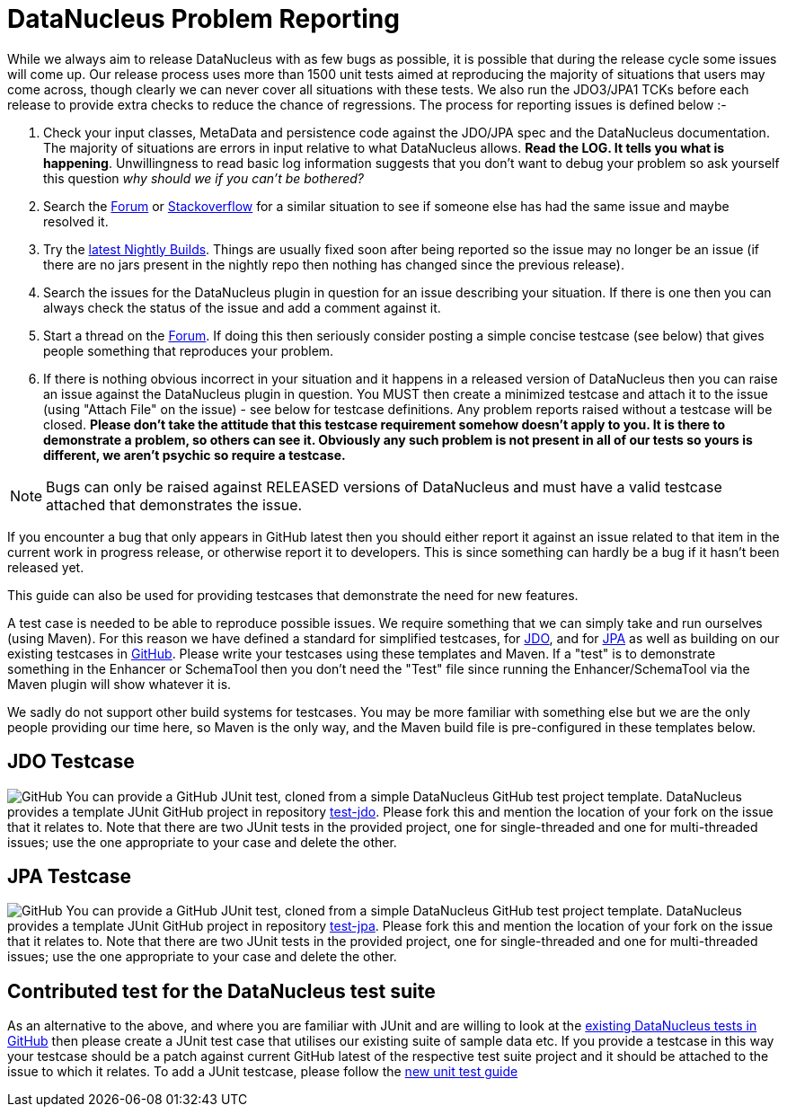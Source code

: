 [[problem_reporting]]
= DataNucleus Problem Reporting
:_basedir: ../
:_imagesdir: images/

While we always aim to release DataNucleus with as few bugs as possible, it is possible that during the release cycle some issues will come up. 
Our release process uses more than 1500 unit tests aimed at reproducing the majority of situations that users may come across, though
clearly we can never cover all situations with these tests. 
We also run the JDO3/JPA1 TCKs before each release to provide extra checks to reduce the chance of regressions. 
The process for reporting issues is defined below :-

1. Check your input classes, MetaData and persistence code against the JDO/JPA spec and the DataNucleus documentation. 
The majority of situations are errors in input relative to what DataNucleus allows. *Read the LOG. It tells you what is happening*. 
Unwillingness to read basic log information suggests that you don't want to debug your problem so ask yourself this question _why should we if you can't be bothered?_
2. Search the http://forum.datanucleus.org[Forum] or http://www.stackoverflow.com[Stackoverflow] for a similar situation to see if someone else has had the same issue and maybe resolved it.
3. Try the http://www.datanucleus.org/downloads/maven2-nightly/org/datanucleus[latest Nightly Builds]. Things are usually fixed soon after 
being reported so the issue may no longer be an issue (if there are no jars present in the nightly repo then nothing has changed since the previous release).
4. Search the issues for the DataNucleus plugin in question for an issue describing your situation. 
If there is one then you can always check the status of the issue and add a comment against it.
5. Start a thread on the http://forum.datanucleus.org[Forum]. 
If doing this then seriously consider posting a simple concise testcase (see below) that gives people something that reproduces your problem.
6. If there is nothing obvious incorrect in your situation and it happens in a released version of DataNucleus then you can raise an issue against the DataNucleus plugin in question.
You MUST then create a minimized testcase and attach it to the issue (using "Attach File" on the issue) - see below for testcase definitions. 
Any problem reports raised without a testcase will be closed.
*Please don't take the attitude that this testcase requirement somehow doesn't apply to you. It is there to demonstrate a problem, so others can see it.
Obviously any such problem is not present in all of our tests so yours is different, we aren't psychic so require a testcase.* 

NOTE: Bugs can only be raised against RELEASED versions of DataNucleus and must have a valid testcase attached that demonstrates the issue.

If you encounter a bug that only appears in GitHub latest then you should either report it against an issue related to that item in the current
work in progress release, or otherwise report it to developers. This is since something can hardly be a bug if it hasn't been released yet.



This guide can also be used for providing testcases that demonstrate the need for new features.

A test case is needed to be able to reproduce possible issues. We require something that we can simply take and run ourselves (using Maven).
For this reason we have defined a standard for simplified testcases, for xref:problem_reporting.html#jdo[JDO], and for xref:problem_reporting.html#jpa[JPA] as well as building on our 
existing testcases in xref:problem_reporting.html#github[GitHub]. Please write your testcases using these templates and Maven. If a "test" is to demonstrate something in
the Enhancer or SchemaTool then you don't need the "Test" file since running the Enhancer/SchemaTool via the Maven plugin will show whatever it is.

We sadly do not support other build systems for testcases. You may be more familiar with something else but we are the only people providing
our time here, so Maven is the only way, and the Maven build file is pre-configured in these templates below.


[[jdo]]
== JDO Testcase
image:../images/GitHub-Mark-64px.png[GitHub]
You can provide a GitHub JUnit test, cloned from a simple DataNucleus GitHub test project template.
DataNucleus provides a template JUnit GitHub project in repository https://github.com/datanucleus/test-jdo[test-jdo].
Please fork this and mention the location of your fork on the issue that it relates to. Note that there are two JUnit 
tests in the provided project, one for single-threaded and one for multi-threaded issues; use the one appropriate to your case and delete the other.


[[jpa]]
== JPA Testcase
image:../images/GitHub-Mark-64px.png[GitHub]
You can provide a GitHub JUnit test, cloned from a simple DataNucleus GitHub test project template.
DataNucleus provides a template JUnit GitHub project in repository https://github.com/datanucleus/test-jpa[test-jpa].
Please fork this and mention the location of your fork on the issue that it relates to. Note that there are two JUnit 
tests in the provided project, one for single-threaded and one for multi-threaded issues; use the one appropriate to your case and delete the other.


[[github]]
== Contributed test for the DataNucleus test suite

As an alternative to the above, and where you are familiar with JUnit and are willing to look at the 
link:development.html#development_tests[existing DataNucleus tests in GitHub] then please create a JUnit test case that 
utilises our existing suite of sample data etc. If you provide a testcase in this way your testcase should be a patch against current GitHub latest
of the respective test suite project and it should be attached to the issue to which it relates. To add a JUnit testcase, please follow the 
link:development.html#add_unit_test[new unit test guide]

